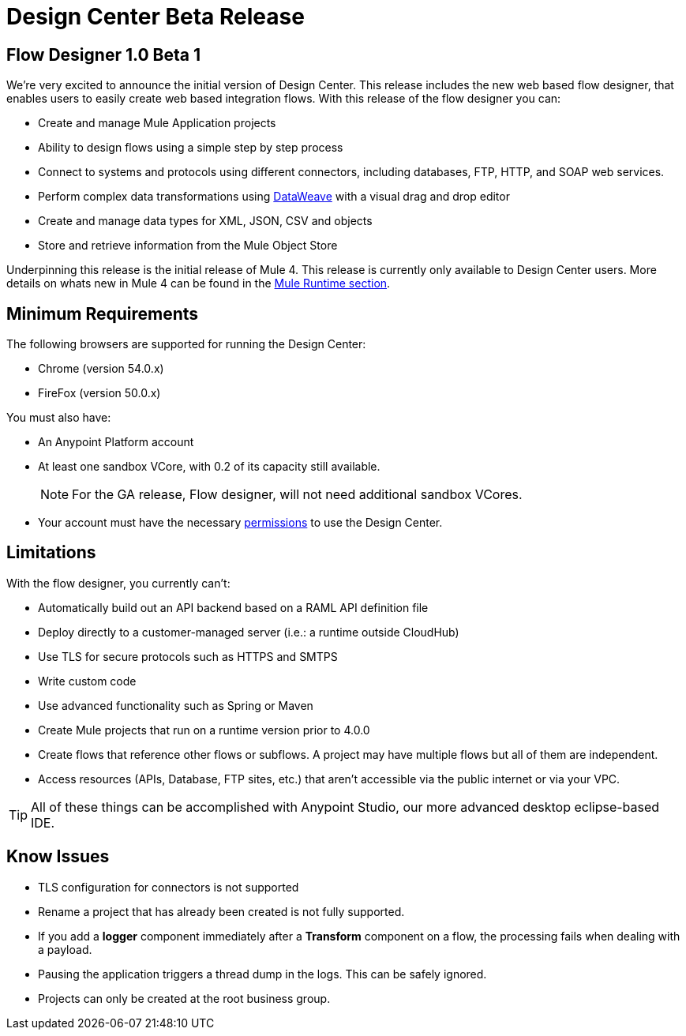 = Design Center Beta Release
:keywords: platform, arm, rest, soa, saas, api, proxy, design, develop, anypoint platform, studio, mule, devkit, studio, connectors, auth, exchange, api design, apikit, raml, application network, anypoint, arm, rest, soa, saas, api, proxy


== Flow Designer 1.0 Beta 1

We’re very excited to announce the initial version of Design Center. This release includes the new web based flow designer, that enables users to easily create web based integration flows. With this release of the flow designer you can:

* Create and manage Mule Application projects
* Ability to design flows using a simple step by step process
* Connect to systems and protocols using different connectors, including databases, FTP, HTTP, and SOAP web services.
* Perform complex data transformations using link:/mule-user-guide/v/4.0/dataweave[DataWeave] with a visual drag and drop editor
* Create and manage data types for XML, JSON, CSV and objects
* Store and retrieve information from the Mule Object Store

Underpinning this release is the initial release of Mule 4. This release is currently only available to Design Center users. More details on whats new in Mule 4 can be found in the link:/mule-runtime/v/4.0/[Mule Runtime section].



== Minimum Requirements

The following browsers are supported for running the Design Center:

* Chrome (version 54.0.x)
* FireFox (version 50.0.x)

You must also have:

* An Anypoint Platform account
* At least one sandbox VCore, with 0.2 of its capacity still available.
+
[NOTE]
For the GA release, Flow designer, will not need additional sandbox VCores.

* Your account must have the necessary link:/design-center/v/1.0/user-access-to-design-center[permissions] to use the Design Center.

== Limitations


With the flow designer, you currently can't:

* Automatically build out an API backend based on a RAML API definition file
* Deploy directly to a customer-managed server (i.e.: a runtime outside CloudHub)
* Use TLS for secure protocols such as HTTPS and SMTPS
* Write custom code
* Use advanced functionality such as Spring or Maven
* Create Mule projects that run on a runtime version prior to 4.0.0
* Create flows that reference other flows or subflows. A project may have multiple flows but all of them are independent.
* Access resources (APIs, Database, FTP sites, etc.) that aren't accessible via the public internet or via your VPC.


[TIP]
All of these things can be accomplished with Anypoint Studio, our more advanced desktop eclipse-based IDE.

== Know Issues

* TLS configuration for connectors is not supported
* Rename a project that has already been created is not fully supported.
* If you add a *logger* component immediately after a *Transform* component on a flow, the processing fails when dealing with a payload.
* Pausing the application triggers a thread dump in the logs. This can be safely ignored.
* Projects can only be created at the root business group.
////
* The Live view tab isn't available for Smart connectors
////
